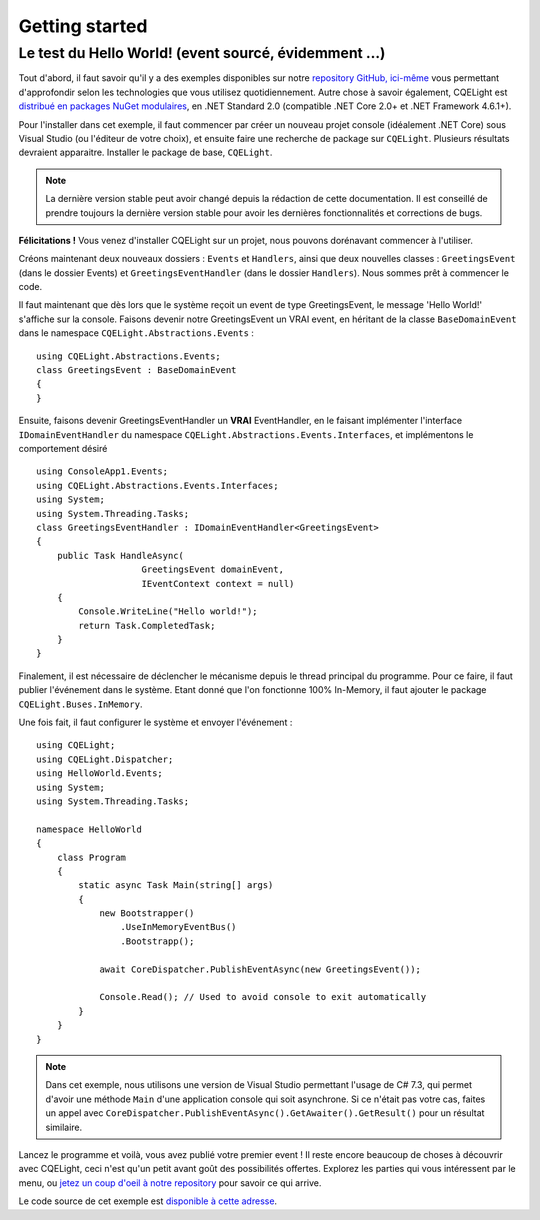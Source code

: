Getting started
===============
Le test du Hello World! (event sourcé, évidemment ...)
^^^^^^^^^^^^^^^^^^^^^^^^^^^^^^^^^^^^^^^^^^^^^^^^^^^^^^	
Tout d'abord, il faut savoir qu'il y a des exemples disponibles sur notre `repository GitHub, ici-même <https://github.com/cdie/CQELight/tree/master/samples>`_ vous permettant d'approfondir selon les technologies que vous utilisez quotidiennement. Autre chose à savoir également, CQELight est `distribué en packages NuGet modulaires <https://www.nuget.org/packages?q=cqelight>`_, en .NET Standard 2.0 (compatible .NET Core 2.0+ et .NET Framework 4.6.1+).

Pour l'installer dans cet exemple, il faut commencer par créer un nouveau projet console (idéalement .NET Core) sous Visual Studio (ou l'éditeur de votre choix), et ensuite faire une recherche de package sur ``CQELight``. Plusieurs résultats devraient apparaitre. Installer le package de base, ``CQELight``.

.. figure:: images/install.png

.. note:: La dernière version stable peut avoir changé depuis la rédaction de cette documentation. Il est conseillé de prendre toujours la dernière version stable pour avoir les dernières fonctionnalités et corrections de bugs.

**Félicitations !** Vous venez d'installer CQELight sur un projet, nous pouvons dorénavant commencer à l'utiliser.

Créons maintenant deux nouveaux dossiers : ``Events`` et ``Handlers``, ainsi que deux nouvelles classes : ``GreetingsEvent`` (dans le dossier Events) et ``GreetingsEventHandler`` (dans le dossier ``Handlers``). Nous sommes prêt à commencer le code.

Il faut maintenant que dès lors que le système reçoit un event de type GreetingsEvent, le message 'Hello World!' s'affiche sur la console. Faisons devenir notre GreetingsEvent un VRAI event, en héritant de la classe ``BaseDomainEvent`` dans le namespace ``CQELight.Abstractions.Events`` :
::

    using CQELight.Abstractions.Events;
    class GreetingsEvent : BaseDomainEvent
    {
    }

Ensuite, faisons devenir GreetingsEventHandler un **VRAI** EventHandler, en le faisant implémenter l'interface ``IDomainEventHandler`` du namespace ``CQELight.Abstractions.Events.Interfaces``, et implémentons le comportement désiré ::

    using ConsoleApp1.Events;
    using CQELight.Abstractions.Events.Interfaces;
    using System;
    using System.Threading.Tasks;
    class GreetingsEventHandler : IDomainEventHandler<GreetingsEvent>
    {
        public Task HandleAsync(
			GreetingsEvent domainEvent, 
			IEventContext context = null)
        {
            Console.WriteLine("Hello world!");
            return Task.CompletedTask;
        }
    }    

Finalement, il est nécessaire de déclencher le mécanisme depuis le thread principal du programme. Pour ce faire, il faut publier l'événement dans le système. Etant donné que l'on fonctionne 100% In-Memory, il faut ajouter le package ``CQELight.Buses.InMemory``.

Une fois fait, il faut configurer le système et envoyer l'événement :

::

    using CQELight;
    using CQELight.Dispatcher;
    using HelloWorld.Events;
    using System;
    using System.Threading.Tasks;
    
    namespace HelloWorld
    {
        class Program
        {
            static async Task Main(string[] args)
            {
                new Bootstrapper()
                    .UseInMemoryEventBus()
                    .Bootstrapp();
    
                await CoreDispatcher.PublishEventAsync(new GreetingsEvent());
    
                Console.Read(); // Used to avoid console to exit automatically
            }
        }
    }
     
.. note:: Dans cet exemple, nous utilisons une version de Visual Studio permettant l'usage de C# 7.3, qui permet d'avoir une méthode ``Main`` d'une application console qui soit asynchrone. Si ce n'était pas votre cas, faites un appel avec ``CoreDispatcher.PublishEventAsync().GetAwaiter().GetResult()`` pour un résultat similaire.

Lancez le programme et voilà, vous avez publié votre premier event ! Il reste encore beaucoup de choses à découvrir avec CQELight, ceci n'est qu'un petit avant goût des possibilités offertes. Explorez les parties qui vous intéressent par le menu, ou `jetez un coup d'oeil à notre repository <https://github.com/cdie/CQELight/issues>`_ pour savoir ce qui arrive.

Le code source de cet exemple est `disponible à cette adresse <https://github.com/cdie/CQELight/tree/master/samples/documentation/1.HelloWorld/HelloWorld>`_.
